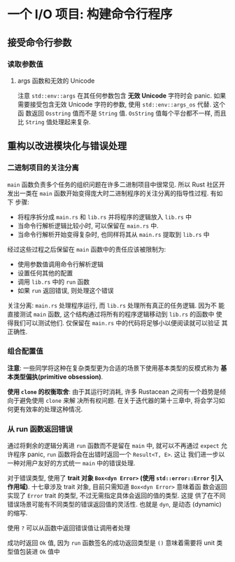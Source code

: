 * 一个 I/O 项目: 构建命令行程序
** 接受命令行参数
*** 读取参数值
**** args 函数和无效的 Unicode
      注意 ~std::env::args~ 在其任何参数包含 *无效 Unicode* 字符时会 panic. 如果
      需要接受包含无效 Unicode 字符的参数, 使用 ~std::env::args_os~ 代替. 这个函
      数返回 ~Osstring~ 值而不是 ~String~ 值. ~OsString~ 值每个平台都不一样, 而且
      比 ~String~ 值处理起来复杂.

** 重构以改进模块化与错误处理
*** 二进制项目的关注分离
    ~main~ 函数负责多个任务的组织问题在许多二进制项目中很常见. 所以 Rust 社区开
    发出一类在 ~main~ 函数开始变得庞大时二进制程序的关注分离的指导性过程. 有如下
    步骤:
    
    - 将程序拆分成 ~main.rs~ 和 ~lib.rs~ 并将程序的逻辑放入 ~lib.rs~ 中
    - 当命令行解析逻辑比较小时, 可以保留在 ~main.rs~ 中.
    - 当命令行解析开始变得复杂时, 也同样将其从 ~main.rs~ 提取到 ~lib.rs~ 中

    经过这些过程之后保留在 ~main~ 函数中的责任应该被限制为:
    - 使用参数值调用命令行解析逻辑
    - 设置任何其他的配置
    - 调用 ~lib.rs~ 中的 ~run~ 函数
    - 如果 ~run~ 返回错误, 则处理这个错误


    关注分离: ~main.rs~ 处理程序运行, 而 ~lib.rs~ 处理所有真正的任务逻辑. 因为不
    能直接测试 ~main~ 函数, 这个结构通过将所有的程序逻辑移动到 ~lib.rs~ 的函数中
    使得我们可以测试他们. 仅保留在 ~main.rs~ 中的代码将足够小以便阅读就可以验证
    其正确性.

*** 组合配置值
    *注意*: 一些同学将这种在复杂类型更为合适的场景下使用基本类型的反模式称为 *基
    本类型偏执(primitive obsession)*.

    *使用 ~clone~ 的权衡取舍*:
    由于其运行时消耗, 许多 Rustacean 之间有一个趋势是倾向于避免使用 ~clone~ 来解
    决所有权问题. 在关于迭代器的第十三章中, 将会学习如何更有效率的处理这种情况.

*** 从 run 函数返回错误
    通过将剩余的逻辑分离进 ~run~ 函数而不是留在 ~main~ 中, 就可以不再通过
    ~expect~ 允许程序 panic, ~run~ 函数将会在出错时返回一个 ~Result<T, E>~. 这让
    我们进一步以一种对用户友好的方式统一 ~main~ 中的错误处理.

    对于错误类型, 使用了 *trait 对象 ~Box<dyn Error>~ (使用 ~std::error::Error~
    引入作用域)*. 十七章涉及 trait 对象, 目前只需知道 ~Box<dyn Error>~ 意味着函
    数会返回实现了 ~Error~ trait 的类型, 不过无需指定具体会返回的值的类型. 这提
    供了在不同错误场景可能有不同类型的错误返回值的灵活性. 也就是 ~dyn~, 是动态
    (dynamic) 的缩写.

    使用 ~?~ 可以从函数中返回错误值让调用者处理

    成功时返回 ~Ok~ 值, 因为 ~run~ 函数签名的成功返回类型是 ~()~ 意味着需要将
    unit 类型值包装进 ~Ok~ 值中
